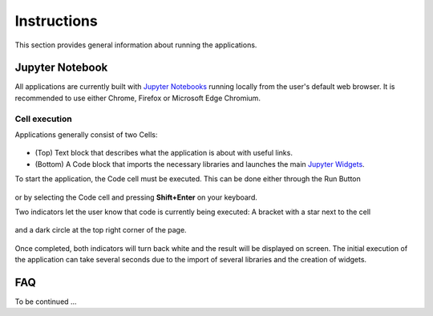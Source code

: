 Instructions
============

This section provides general information about running the applications.

Jupyter Notebook
----------------

All applications are currently built with `Jupyter Notebooks <https://jupyter-notebook.readthedocs.io/en/stable/>`_
running locally from the user's default web browser.
It is recommended to use either Chrome, Firefox or Microsoft Edge Chromium.

Cell execution
^^^^^^^^^^^^^^

Applications generally consist of two Cells:

	.. figure:: ../images/application_cells.png
	    :align: center
	    :width: 100%

- (Top) Text block that describes what the application is about with useful links.
- (Bottom) A Code block that imports the necessary libraries and launches the main `Jupyter Widgets <https://ipywidgets.readthedocs.io/en/latest/examples/Widget%20Basics.html>`_.

To start the application, the Code cell must be executed. This can be done either through the
Run Button

	.. figure:: ../images/run_button.png
	    :align: center
	    :width: 50%

or by selecting the Code cell and pressing **Shift+Enter** on your keyboard.

Two indicators let the user know that code is currently being executed:
A bracket with a star next to the cell

	.. figure:: ../images/cell_execution_bottom.png
	    :align: center
	    :width: 50%

and a dark circle at the top right corner of the page.

	.. figure:: ../images/cell_execution_top.png
	    :align: center
	    :width: 25%

Once completed, both indicators will turn back white and the result will be displayed on screen.
The initial execution of the application can take several seconds due to the import of several
libraries and the creation of widgets.

FAQ
---

To be continued ...

.. ./../_examples/Automated_Lineament.ipynb
.. ./../_examples/Coordinate_Transformation.ipynb
.. ./../_examples/Create_contours.ipynb
.. ./../_examples/Export_to.ipynb
.. ./../_examples/Geophysical_Inversion_app.ipynb
.. ./../_examples/Grav_Mag_Block_Simulation.ipynb
.. ./../_examples/Object_to_object_interpolation.ipynb
